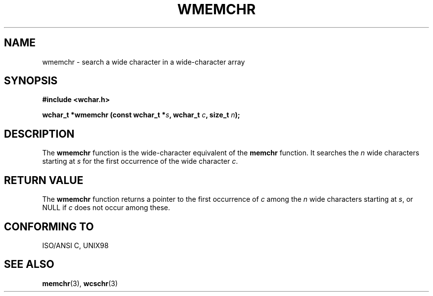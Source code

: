 .\" Copyright (c) Bruno Haible <haible@clisp.cons.org>
.\"
.\" This is free documentation; you can redistribute it and/or
.\" modify it under the terms of the GNU General Public License as
.\" published by the Free Software Foundation; either version 2 of
.\" the License, or (at your option) any later version.
.\"
.\" References consulted:
.\"   GNU glibc-2 source code and manual
.\"   Dinkumware C library reference http://www.dinkumware.com/
.\"   OpenGroup's Single Unix specification http://www.UNIX-systems.org/online.html
.\"   ISO/IEC 9899:1999
.\"
.TH WMEMCHR 3  "July 25, 1999" "GNU" "Linux Programmer's Manual"
.SH NAME
wmemchr \- search a wide character in a wide-character array
.SH SYNOPSIS
.nf
.B #include <wchar.h>
.sp
.BI "wchar_t *wmemchr (const wchar_t *" s ", wchar_t " c ", size_t " n );
.fi
.SH DESCRIPTION
The \fBwmemchr\fP function is the wide-character equivalent of the \fBmemchr\fP
function. It searches the \fIn\fP wide characters starting at \fIs\fP for
the first occurrence of the wide character \fIc\fP.
.SH "RETURN VALUE"
The \fBwmemchr\fP function returns a pointer to the first occurrence of \fIc\fP
among the \fIn\fP wide characters starting at \fIs\fP, or NULL if \fIc\fP does
not occur among these.
.SH "CONFORMING TO"
ISO/ANSI C, UNIX98
.SH "SEE ALSO"
.BR memchr "(3), " wcschr (3)
